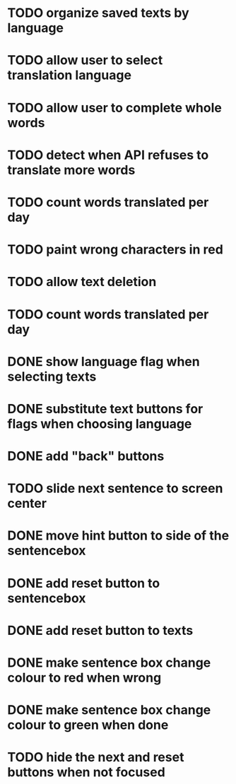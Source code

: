 * TODO organize saved texts by language
* TODO allow user to select translation language
* TODO allow user to complete whole words
* TODO detect when API refuses to translate more words
* TODO count words translated per day
* TODO paint wrong characters in red
* TODO allow text deletion
* TODO count words translated per day
* DONE show language flag when selecting texts
* DONE substitute text buttons for flags when choosing language
* DONE add "back" buttons
* TODO slide next sentence to screen center
* DONE move hint button to side of the sentencebox
* DONE add reset button to sentencebox
* DONE add reset button to texts
* DONE make sentence box change colour to red when wrong
* DONE make sentence box change colour to green when done
* TODO hide the next and reset buttons when not focused
